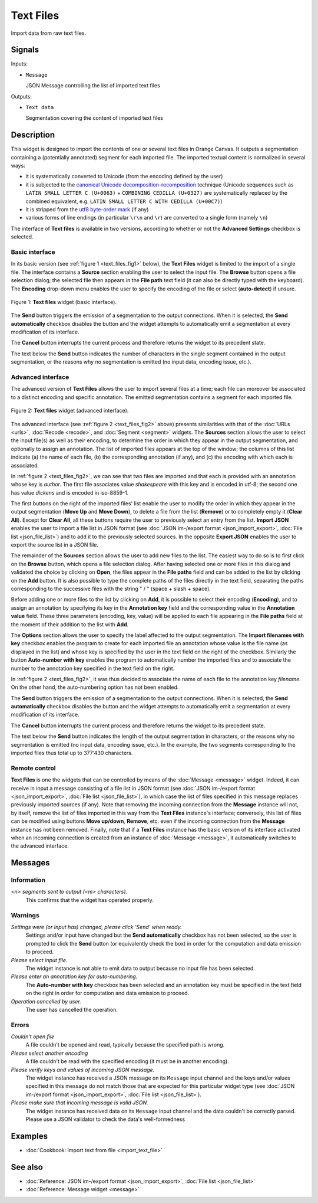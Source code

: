 .. meta::
   :description: Orange Textable documentation, Text Files widget
   :keywords: Orange, Textable, documentation, Text Files, widget

.. _Text Files:

Text Files
==========

.. image:: figures/TextFiles_54.png

Import data from raw text files.

Signals
-------

Inputs:

- ``Message``

  JSON Message controlling the list of imported text files

Outputs:

- ``Text data``

  Segmentation covering the content of imported text files

Description
-----------

This widget is designed to import the contents of one or several text files in
Orange Canvas. It outputs a segmentation containing a (potentially annotated)
segment for each imported file. The imported textual content is normalized in 
several ways:

- it is systematically converted to Unicode (from the encoding defined by the 
  user)
- it is subjected to the `canonical Unicode decomposition-recomposition 
  <http://unicode.org/reports/tr15>`_ technique (Unicode sequences such as 
  ``LATIN SMALL LETTER C (U+0063)`` + ``COMBINING CEDILLA (U+0327)`` are 
  systematically replaced by the combined equivalent, e.g. ``LATIN SMALL LETTER 
  C WITH CEDILLA (U+00C7)``)
- it is stripped from the `utf8 byte-order mark 
  <https://en.wikipedia.org/wiki/Byte_order_mark#UTF-8>`_ (if any)
- various forms of line endings (in particular ``\r\n`` and ``\r``) are 
  converted to a single form (namely ``\n``)
  
The interface of **Text files** is available in two versions, according to
whether or not the **Advanced Settings** checkbox is selected.

Basic interface
~~~~~~~~~~~~~~~

In its basic version (see :ref:`figure 1 <text_files_fig1>` below), the **Text
Files** widget is limited to the import of a single file. The interface
contains a **Source** section enabling the user to select the input file. The
**Browse** button opens a file selection dialog; the selected file then
appears in the **File path** text field (it can also be directly typed with
the keyboard). The **Encoding** drop-down menu enables the user to specify the
encoding of the file or select (**auto-detect**) if unsure.

.. _text_files_fig1:

.. figure:: figures/text_files_basic_example.png
    :align: center
    :alt: Basic interface of the Text files widget
    :scale: 75%

    Figure 1: **Text files** widget (basic interface).

The **Send** button triggers the emission of a segmentation to the output
connections. When it is selected, the **Send automatically** checkbox
disables the button and the widget attempts to automatically emit a
segmentation at every modification of its interface.

The **Cancel** button interrupts the current process and therefore returns the widget to its precedent state.

The text below the **Send** button indicates the number of characters in
the single segment contained in the output segmentation, or the reasons
why no segmentation is emitted (no input data, encoding issue, etc.).

Advanced interface
~~~~~~~~~~~~~~~~~~

The advanced version of **Text Files** allows the user to import several files at a time; each file can moreover be associated to a distinct
encoding and specific annotation. The emitted segmentation contains a segment
for each imported file.

.. _text_files_fig2:

.. figure:: figures/text_files_fig1.png
    :align: center
    :alt: Advanced interface of the Text files widget
    :scale: 80%
    
    Figure 2: **Text files** widget (advanced interface).

The advanced interface (see :ref:`figure 2 <text_files_fig2>` above) presents
similarities with that of the :doc:`URLs <urls>`, :doc:`Recode <recode>`, and :doc:`Segment <segment>`
widgets. The **Sources** section allows the user to select the input
file(s) as well as their encoding, to determine the order in which they appear
in the output segmentation, and optionally to assign an annotation. The list
of imported files appears at the top of the window; the columns of this list
indicate (a) the name of each file, (b) the corresponding annotation (if any),
and (c) the encoding with which each is associated.

In :ref:`figure 2 <text_files_fig2>`, we can see that two files are imported
and that each is provided with an annotation whose key is *author*. The first
file associates value *shakespeare* with this key and is encoded in utf-8; the
second one has value *dickens* and is encoded in iso-8859-1.

The first buttons on the right of the imported files' list enable the user to
modify the order in which they appear in the output segmentation (**Move Up**
and **Move Down**), to delete a file from the list (**Remove**) or to
completely empty it (**Clear All**). Except for **Clear All**, all these
buttons require the user to previously select an entry from the list. **Import
JSON** enables the user to import a file list in JSON format (see
:doc:`JSON im-/export format <json_import_export>`, :doc:`File list <json_file_list>`) and to add it to the previously selected sources. In the
opposite **Export JSON** enables the user to export the source list in a JSON
file.

The remainder of the **Sources** section allows the user to add new files to
the list. The easiest way to do so is to first click on the **Browse** button,
which opens a file selection dialog. After having selected one or more files
in this dialog  and validated the choice by clicking on **Open**, the files
appear in the **File paths** field and can be added to the list by clicking on
the **Add** button. It is also possible to type the complete paths of the
files directly in the text field, separating the paths corresponding to the
successive files with the string " / " (space + slash + space).

Before adding one or more files to the list by clicking on **Add**, it is
possible to select their encoding (**Encoding**), and to assign an annotation
by specifying its key in the **Annotation key** field and the corresponding
value in the **Annotation value** field. These three parameters (encoding,
key, value) will be applied to each file appearing in the **File paths** field
at the moment of their addition to the list with **Add**.

The **Options** section allows the user to specify the label affected to the
output segmentation. The **Import filenames
with key** checkbox enables the program to create for each imported file an
annotation whose value is the file name (as displayed in the list) and whose
key is specified by the user in the text field on the right of the checkbox.
Similarly the button **Auto-number with key** enables the program to
automatically number the imported files and to associate the number to the
annotation key specified in the text field on the right.

In :ref:`figure 2 <text_files_fig2>`, it was thus decided to associate the name of each file to
the annotation key *filename*. On the other hand, the auto-numbering option
has not been enabled.

The **Send** button triggers the emission of a segmentation to the output
connections. When it is selected, the **Send automatically** checkbox
disables the button and the widget attempts to automatically emit a
segmentation at every modification of its interface.

The **Cancel** button interrupts the current process and therefore returns the widget to its precedent state.

The text below the **Send** button indicates the length of the output segmentation in characters, 
or the reasons why no segmentation is emitted (no input data, encoding issue, etc.). In the example,
the two segments corresponding to the imported files thus total up to 377'430 characters.

.. _text_files_remote_control_ref:

Remote control
~~~~~~~~~~~~~~

**Text Files** is one the widgets that can be controlled by means of the
:doc:`Message <message>` widget. Indeed, it can receive in input a message consisting
of a file list in JSON format (see :doc:`JSON im-/export format <json_import_export>`, :doc:`File list <json_file_list>`), in which case the list
of files specified in this message replaces previously imported sources (if
any). Note that removing the incoming connection from the **Message** instance
will not, by itself, remove the list of files imported in this way from the
**Text Files** instance's interface; conversely, this list of files can be
modified using buttons **Move up/down**, **Remove**, etc. even if the incoming
connection from the **Message** instance has not been removed. Finally, note
that if a **Text Files** instance has the basic version of its interface
activated when an incoming connection is created from an instance of
:doc:`Message <message>`, it automatically switches to the advanced interface.

Messages
--------

Information
~~~~~~~~~~~

*<n> segments sent to output (<m> characters).*
    This confirms that the widget has operated properly.

Warnings
~~~~~~~~

*Settings were (or Input has) changed, please click 'Send' when ready.*
    Settings and/or input have changed but the **Send automatically** checkbox has
    not been selected, so the user is prompted to click the **Send** button (or equivalently check the box)
    in order for the computation and data emission to proceed.
    
*Please select input file.*
    The widget instance is not able to emit data to output because no input file has
    been selected.
    
*Please enter an annotation key for auto-numbering.*
    The **Auto-number with key** checkbox has been selected and an annotation
    key must be specified in the text field on the right in order for
    computation and data emission to proceed.

*Operation cancelled by user.*
    The user has cancelled the operation.

Errors
~~~~~~

*Couldn't open file*
    A file couldn't be opened and read, typically because the specified path
    is wrong.

*Please select another encoding*
    A file couldn't be read with the specified encoding (it must be in another
    encoding).

*Please verify keys and values of incoming JSON message.*
    The widget instance has received a JSON message on its ``Message`` input channel and the keys
    and/or values specified in this message do not match those that are expected for this particular
    widget type (see :doc:`JSON im-/export format <json_import_export>`, :doc:`File list <json_file_list>`).

*Please make sure that incoming message is valid JSON.*
    The widget instance has received data on its ``Message`` input channel and the data couldn't
    be correctly parsed. Please use a JSON validator to check the data's well-formedness
    
Examples
--------

- :doc:`Cookbook: Import text from file <import_text_file>`

See also
--------

- :doc:`Reference: JSON im-/export format <json_import_export>`, :doc:`File list <json_file_list>`
- :doc:`Reference: Message widget <message>`

